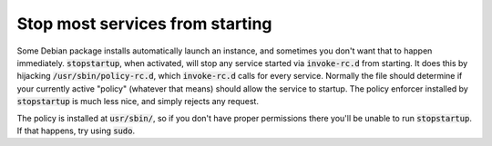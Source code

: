 Stop most services from starting
================================

Some Debian package installs automatically launch an instance, and sometimes
you don't want that to happen immediately. :code:`stopstartup`, when activated,
will stop any service started via :code:`invoke-rc.d` from starting. It does
this by hijacking :code:`/usr/sbin/policy-rc.d`, which :code:`invoke-rc.d`
calls for every service.  Normally the file should determine if your currently
active "policy" (whatever that means) should allow the service to startup. The
policy enforcer installed by :code:`stopstartup` is much less nice, and simply
rejects any request.

The policy is installed at :code:`usr/sbin/`, so if you don't have proper
permissions there you'll be unable to run :code:`stopstartup`. If that happens,
try using :code:`sudo`.
